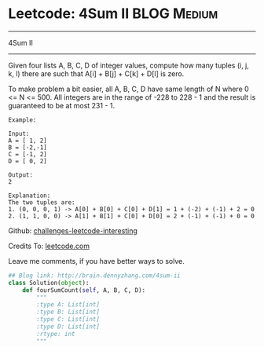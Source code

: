 * Leetcode: 4Sum II                                              :BLOG:Medium:
#+STARTUP: showeverything
#+OPTIONS: toc:nil \n:t ^:nil creator:nil d:nil
:PROPERTIES:
:type:     #twosum, #redo
:END:
---------------------------------------------------------------------
4Sum II
---------------------------------------------------------------------
Given four lists A, B, C, D of integer values, compute how many tuples (i, j, k, l) there are such that A[i] + B[j] + C[k] + D[l] is zero.

To make problem a bit easier, all A, B, C, D have same length of N where 0 <= N <= 500. All integers are in the range of -228 to 228 - 1 and the result is guaranteed to be at most 231 - 1.
#+BEGIN_EXAMPLE
Example:

Input:
A = [ 1, 2]
B = [-2,-1]
C = [-1, 2]
D = [ 0, 2]

Output:
2

Explanation:
The two tuples are:
1. (0, 0, 0, 1) -> A[0] + B[0] + C[0] + D[1] = 1 + (-2) + (-1) + 2 = 0
2. (1, 1, 0, 0) -> A[1] + B[1] + C[0] + D[0] = 2 + (-1) + (-1) + 0 = 0
#+END_EXAMPLE

Github: [[url-external:https://github.com/DennyZhang/challenges-leetcode-interesting/tree/master/4sum-ii][challenges-leetcode-interesting]]

Credits To: [[url-external:https://leetcode.com/problems/4sum-ii/description/][leetcode.com]]

Leave me comments, if you have better ways to solve.

#+BEGIN_SRC python
## Blog link: http://brain.dennyzhang.com/4sum-ii
class Solution(object):
    def fourSumCount(self, A, B, C, D):
        """
        :type A: List[int]
        :type B: List[int]
        :type C: List[int]
        :type D: List[int]
        :rtype: int
        """
#+END_SRC
